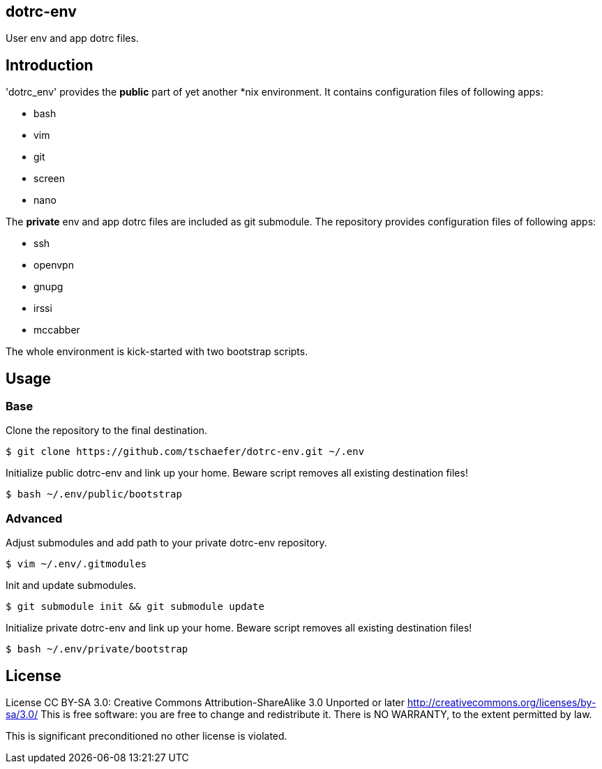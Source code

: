 dotrc-env
---------

User env and app dotrc files.

Introduction
------------

'dotrc_env' provides the *public* part of yet another *nix environment.
It contains configuration files of following apps:

	* bash
	* vim
	* git
	* screen
	* nano

The *private* env and app dotrc files are included as git submodule.
The repository provides configuration files of following apps:

	* ssh
	* openvpn
	* gnupg
	* irssi
	* mccabber

The whole environment is kick-started with two bootstrap scripts.

Usage
-----

Base
~~~~

Clone the repository to the final destination.

	$ git clone https://github.com/tschaefer/dotrc-env.git ~/.env

Initialize public dotrc-env and link up your home.
Beware script removes all existing destination files!

	$ bash ~/.env/public/bootstrap

Advanced
~~~~~~~~

Adjust submodules and add path to your private dotrc-env repository.

	$ vim ~/.env/.gitmodules

Init and update submodules.

	$ git submodule init && git submodule update

Initialize private dotrc-env and link up your home.
Beware script removes all existing destination files!

	$ bash ~/.env/private/bootstrap

License
-------

License CC BY-SA 3.0: Creative Commons Attribution-ShareAlike 3.0 Unported or
later <http://creativecommons.org/licenses/by-sa/3.0/>
This is free software: you are free to change and redistribute it.
There is NO WARRANTY, to the extent permitted by law.

This is significant preconditioned no other license is violated.


// vim: set filetype=asciidoc :
